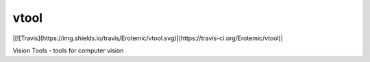 vtool
=====

|[![Travis](https://img.shields.io/travis/Erotemic/vtool.svg)](https://travis-ci.org/Erotemic/vtool)|

Vision Tools - tools for computer vision
